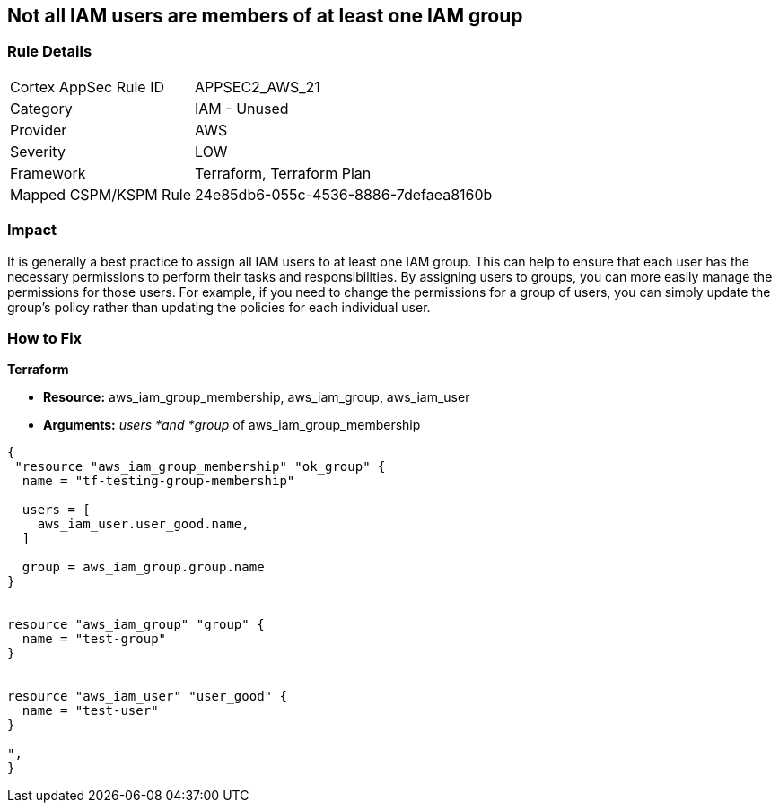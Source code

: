 == Not all IAM users are members of at least one IAM group


=== Rule Details

[cols="1,2"]
|===
|Cortex AppSec Rule ID |APPSEC2_AWS_21
|Category |IAM - Unused
|Provider |AWS
|Severity |LOW
|Framework |Terraform, Terraform Plan
|Mapped CSPM/KSPM Rule |24e85db6-055c-4536-8886-7defaea8160b
|===


=== Impact
It is generally a best practice to assign all IAM users to at least one IAM group.
This can help to ensure that each user has the necessary permissions to perform their tasks and responsibilities.
By assigning users to groups, you can more easily manage the permissions for those users.
For example, if you need to change the permissions for a group of users, you can simply update the group's policy rather than updating the policies for each individual user.

=== How to Fix


*Terraform* 


* *Resource:* aws_iam_group_membership, aws_iam_group, aws_iam_user
* *Arguments:* _users *and *group_ of aws_iam_group_membership


[source,go]
----
{
 "resource "aws_iam_group_membership" "ok_group" {
  name = "tf-testing-group-membership"

  users = [
    aws_iam_user.user_good.name,
  ]

  group = aws_iam_group.group.name
}


resource "aws_iam_group" "group" {
  name = "test-group"
}


resource "aws_iam_user" "user_good" {
  name = "test-user"
}

",
}
----

